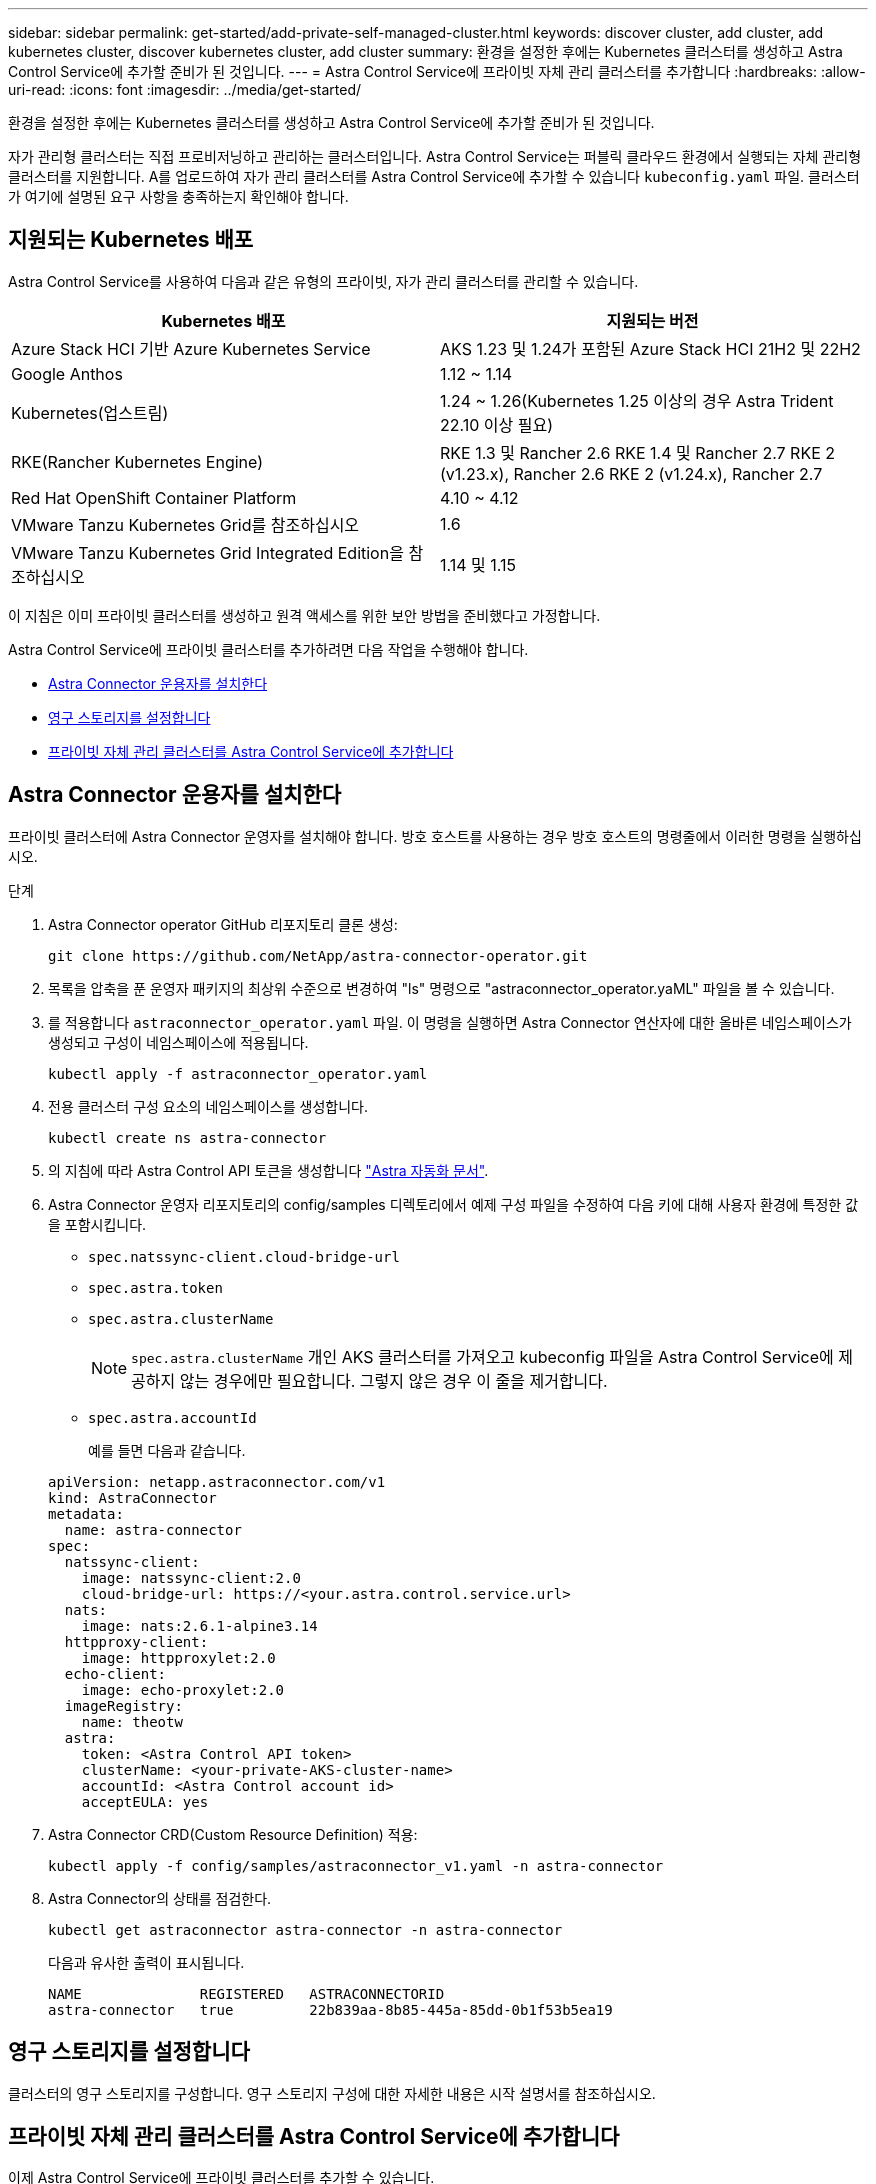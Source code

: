 ---
sidebar: sidebar 
permalink: get-started/add-private-self-managed-cluster.html 
keywords: discover cluster, add cluster, add kubernetes cluster, discover kubernetes cluster, add cluster 
summary: 환경을 설정한 후에는 Kubernetes 클러스터를 생성하고 Astra Control Service에 추가할 준비가 된 것입니다. 
---
= Astra Control Service에 프라이빗 자체 관리 클러스터를 추가합니다
:hardbreaks:
:allow-uri-read: 
:icons: font
:imagesdir: ../media/get-started/


[role="lead"]
환경을 설정한 후에는 Kubernetes 클러스터를 생성하고 Astra Control Service에 추가할 준비가 된 것입니다.

자가 관리형 클러스터는 직접 프로비저닝하고 관리하는 클러스터입니다. Astra Control Service는 퍼블릭 클라우드 환경에서 실행되는 자체 관리형 클러스터를 지원합니다. A를 업로드하여 자가 관리 클러스터를 Astra Control Service에 추가할 수 있습니다 `kubeconfig.yaml` 파일. 클러스터가 여기에 설명된 요구 사항을 충족하는지 확인해야 합니다.



== 지원되는 Kubernetes 배포

Astra Control Service를 사용하여 다음과 같은 유형의 프라이빗, 자가 관리 클러스터를 관리할 수 있습니다.

|===
| Kubernetes 배포 | 지원되는 버전 


| Azure Stack HCI 기반 Azure Kubernetes Service | AKS 1.23 및 1.24가 포함된 Azure Stack HCI 21H2 및 22H2 


| Google Anthos | 1.12 ~ 1.14 


| Kubernetes(업스트림) | 1.24 ~ 1.26(Kubernetes 1.25 이상의 경우 Astra Trident 22.10 이상 필요) 


| RKE(Rancher Kubernetes Engine) | RKE 1.3 및 Rancher 2.6
RKE 1.4 및 Rancher 2.7
RKE 2 (v1.23.x), Rancher 2.6
RKE 2 (v1.24.x), Rancher 2.7 


| Red Hat OpenShift Container Platform | 4.10 ~ 4.12 


| VMware Tanzu Kubernetes Grid를 참조하십시오 | 1.6 


| VMware Tanzu Kubernetes Grid Integrated Edition을 참조하십시오 | 1.14 및 1.15 
|===
이 지침은 이미 프라이빗 클러스터를 생성하고 원격 액세스를 위한 보안 방법을 준비했다고 가정합니다.

Astra Control Service에 프라이빗 클러스터를 추가하려면 다음 작업을 수행해야 합니다.

* <<Astra Connector 운용자를 설치한다>>
* <<영구 스토리지를 설정합니다>>
* <<프라이빗 자체 관리 클러스터를 Astra Control Service에 추가합니다>>




== Astra Connector 운용자를 설치한다

프라이빗 클러스터에 Astra Connector 운영자를 설치해야 합니다. 방호 호스트를 사용하는 경우 방호 호스트의 명령줄에서 이러한 명령을 실행하십시오.

.단계
. Astra Connector operator GitHub 리포지토리 클론 생성:
+
[source, console]
----
git clone https://github.com/NetApp/astra-connector-operator.git
----
. 목록을 압축을 푼 운영자 패키지의 최상위 수준으로 변경하여 "ls" 명령으로 "astraconnector_operator.yaML" 파일을 볼 수 있습니다.
. 를 적용합니다 `astraconnector_operator.yaml` 파일. 이 명령을 실행하면 Astra Connector 연산자에 대한 올바른 네임스페이스가 생성되고 구성이 네임스페이스에 적용됩니다.
+
[source, console]
----
kubectl apply -f astraconnector_operator.yaml
----
. 전용 클러스터 구성 요소의 네임스페이스를 생성합니다.
+
[source, console]
----
kubectl create ns astra-connector
----
. 의 지침에 따라 Astra Control API 토큰을 생성합니다 https://docs.netapp.com/us-en/astra-automation/get-started/get_api_token.html["Astra 자동화 문서"^].
. Astra Connector 운영자 리포지토리의 config/samples 디렉토리에서 예제 구성 파일을 수정하여 다음 키에 대해 사용자 환경에 특정한 값을 포함시킵니다.
+
** `spec.natssync-client.cloud-bridge-url`
** `spec.astra.token`
** `spec.astra.clusterName`
+

NOTE: `spec.astra.clusterName` 개인 AKS 클러스터를 가져오고 kubeconfig 파일을 Astra Control Service에 제공하지 않는 경우에만 필요합니다. 그렇지 않은 경우 이 줄을 제거합니다.

** `spec.astra.accountId`
+
예를 들면 다음과 같습니다.

+
[listing]
----
apiVersion: netapp.astraconnector.com/v1
kind: AstraConnector
metadata:
  name: astra-connector
spec:
  natssync-client:
    image: natssync-client:2.0
    cloud-bridge-url: https://<your.astra.control.service.url>
  nats:
    image: nats:2.6.1-alpine3.14
  httpproxy-client:
    image: httpproxylet:2.0
  echo-client:
    image: echo-proxylet:2.0
  imageRegistry:
    name: theotw
  astra:
    token: <Astra Control API token>
    clusterName: <your-private-AKS-cluster-name>
    accountId: <Astra Control account id>
    acceptEULA: yes
----


. Astra Connector CRD(Custom Resource Definition) 적용:
+
[source, console]
----
kubectl apply -f config/samples/astraconnector_v1.yaml -n astra-connector
----
. Astra Connector의 상태를 점검한다.
+
[source, console]
----
kubectl get astraconnector astra-connector -n astra-connector
----
+
다음과 유사한 출력이 표시됩니다.

+
[source, console]
----
NAME              REGISTERED   ASTRACONNECTORID
astra-connector   true         22b839aa-8b85-445a-85dd-0b1f53b5ea19
----




== 영구 스토리지를 설정합니다

클러스터의 영구 스토리지를 구성합니다. 영구 스토리지 구성에 대한 자세한 내용은 시작 설명서를 참조하십시오.

ifdef::azure[]

* link:set-up-microsoft-azure-with-anf.html["Azure NetApp Files를 사용하여 Microsoft Azure를 설정합니다"^]
* link:set-up-microsoft-azure-with-amd.html["Azure 관리 디스크를 사용하여 Microsoft Azure를 설정합니다"^]


endif::azure[]

ifdef::aws[]

* link:set-up-amazon-web-services.html["Amazon Web Services를 설정합니다"^]


endif::aws[]

ifdef::gcp[]

* link:set-up-google-cloud.html["Google Cloud를 설정합니다"^]


endif::gcp[]



== 프라이빗 자체 관리 클러스터를 Astra Control Service에 추가합니다

이제 Astra Control Service에 프라이빗 클러스터를 추가할 수 있습니다.

.시작하기 전에
[%collapsible%open]
====
자가 관리형 클러스터는 직접 프로비저닝하고 관리하는 클러스터입니다. Astra Control Service는 퍼블릭 클라우드 환경에서 실행되는 자체 관리형 클러스터를 지원합니다. 자체 관리 클러스터는 Astra Trident를 사용하여 NetApp 스토리지 서비스와 인터페이스하거나 CSI(컨테이너 스토리지 인터페이스) 드라이버를 사용하여 Amazon EBS(Elastic Block Store), Azure Managed Disks 및 Google Persistent Disk와 인터페이스할 수 있습니다.

Astra Control Service는 다음과 같은 Kubernetes 배포를 사용하는 자체 관리 클러스터를 지원합니다.

* Red Hat OpenShift Container Platform
* Rancher Kubernetes 엔진
* 업스트림 Kubernetes


자가 관리형 클러스터는 다음 요구사항을 충족해야 합니다.

* 클러스터를 인터넷을 통해 액세스할 수 있어야 합니다.
* 클러스터는 사내 네트워크 내에서 호스팅할 수 없으며 퍼블릭 클라우드 환경에서 호스팅되어야 합니다.
* CSI 드라이버로 활성화된 스토리지를 사용 중이거나 사용할 계획이면 해당 CSI 드라이버가 클러스터에 설치되어 있어야 합니다. CSI 드라이버를 사용하여 스토리지를 통합하는 방법에 대한 자세한 내용은 스토리지 서비스 설명서를 참조하십시오.
* 하나의 컨텍스트 요소만 포함된 클러스터 kubecononfig 파일에 액세스할 수 있습니다. 를 따릅니다 link:create-kubeconfig.html["참조하십시오"^] kubecononfig 파일을 생성합니다.
* * Rancher 전용 *: Rancher 환경에서 애플리케이션 클러스터를 관리할 때 Rancher가 제공하는 kubecon무화과 파일에서 애플리케이션 클러스터의 기본 컨텍스트를 수정하여 Rancher API 서버 컨텍스트 대신 컨트롤 플레인 컨텍스트를 사용합니다. 따라서 Rancher API 서버의 부하가 줄어들고 성능이 향상됩니다.
* * Astra Trident *: NetApp 스토리지를 사용 중이거나 사용할 계획이라면 Astra Trident의 최신 버전을 설치했는지 확인하십시오. Astra Trident가 이미 설치된 경우 link:check-astra-trident-version.html["최신 버전인지 확인하십시오"^].
+

NOTE: 가능합니다 https://docs.netapp.com/us-en/trident/trident-get-started/kubernetes-deploy.html#choose-the-deployment-method["Astra Trident 구축"^] Trident 연산자(수동 또는 제어 차트 사용) 또는 를 사용합니다 `tridentctl`. Astra Trident를 설치 또는 업그레이드하기 전에 을 검토하십시오 https://docs.netapp.com/us-en/trident/trident-get-started/requirements.html["지원되는 프런트엔드, 백엔드 및 호스트 구성"^].

+
** * Astra Trident 스토리지 백엔드가 구성됨 *: Astra Trident 스토리지 백엔드가 하나 이상 있어야 합니다 https://docs.netapp.com/us-en/trident/trident-get-started/kubernetes-postdeployment.html#step-1-create-a-backend["구성됨"^] 클러스터에서.
** * Astra Trident 스토리지 클래스가 구성됨 *: Astra Trident 스토리지 클래스가 하나 이상 있어야 합니다 https://docs.netapp.com/us-en/trident/trident-use/manage-stor-class.html["구성됨"^] 클러스터에서. 기본 스토리지 클래스가 구성된 경우 하나의 스토리지 클래스에만 해당 주석이 있어야 합니다.
** * Astra Trident 볼륨 스냅샷 컨트롤러 및 볼륨 스냅샷 클래스 설치 및 구성 *: 볼륨 스냅샷 컨트롤러가 되어야 합니다 https://docs.netapp.com/us-en/trident/trident-use/vol-snapshots.html#deploying-a-volume-snapshot-controller["설치되어 있습니다"^] 따라서 Astra Control에서 스냅샷을 생성할 수 있습니다. Astra Trident가 하나 이상 있어야 합니다 `VolumeSnapshotClass` 있습니다 https://docs.netapp.com/us-en/trident/trident-use/vol-snapshots.html#step-1-set-up-a-volumesnapshotclass["설정"^] 관리자의 경우.




====
.단계
. 대시보드에서 * Kubernetes 클러스터 관리 * 를 선택합니다.
+
표시되는 메시지에 따라 클러스터를 추가합니다.

. * 공급자 *: * 기타 * 탭을 선택하여 자체 관리 클러스터에 대한 세부 정보를 추가합니다.
. * 기타 *: 을 업로드하여 자체 관리되는 클러스터에 대한 세부 정보를 제공합니다 `kubeconfig.yaml` 파일을 클릭하거나 의 내용을 붙여 넣습니다 `kubeconfig.yaml` 파일을 클립보드에 저장합니다.
+

NOTE: 직접 만드는 경우 `kubeconfig` 파일에서 * 하나의 * 컨텍스트 요소만 정의해야 합니다. 을 참조하십시오 https://kubernetes.io/docs/concepts/configuration/organize-cluster-access-kubeconfig/["Kubernetes 문서"^] 을 참조하십시오 `kubeconfig` 파일.

. * 자격 증명 이름 *: Astra Control에 업로드하는 자가 관리 클러스터 자격 증명의 이름을 입력합니다. 기본적으로 자격 증명 이름은 클러스터 이름으로 자동 채워집니다.
. * Private route identifier *: Astra Connector로부터 얻을 수 있는 private route identifier를 입력합니다. 을 통해 Astra Connector에 문의하면 `kubectl get` 명령, 전용 라우트 식별자를 라고 합니다 `ASTRACONNECTORID`.
+

NOTE: 프라이빗 경로 식별자는 Astra Connector와 연결된 이름으로, 프라이빗 Kubernetes 클러스터를 Astra에서 관리할 수 있도록 합니다. 이런 맥락에서 프라이빗 클러스터는 API 서버를 인터넷에 노출하지 않는 Kubernetes 클러스터입니다.

. 다음 * 을 선택합니다.
. (선택 사항) * 스토리지 *: 선택적으로 이 클러스터에 Kubernetes 애플리케이션을 배포할 스토리지 클래스를 선택하여 기본적으로 사용하도록 합니다.
+
.. 클러스터에 대한 새 기본 스토리지 클래스를 선택하려면 * 새 기본 스토리지 클래스 할당 * 확인란을 설정합니다.
.. 목록에서 새 기본 스토리지 클래스를 선택합니다.
+
[NOTE]
====
각 클라우드 공급자의 스토리지 서비스에는 다음과 같은 가격, 성능 및 복원력 정보가 표시됩니다.

ifdef::gcp[]

*** Google Cloud용 Cloud Volumes Service: 가격, 성능 및 복원력 정보
*** Google 영구 디스크: 가격, 성능 또는 복원력 정보를 사용할 수 없습니다


endif::gcp[]

ifdef::azure[]

*** Azure NetApp Files: 성능 및 복원력 정보
*** Azure 관리 디스크: 사용 가능한 가격, 성능 또는 복원력 정보가 없습니다


endif::azure[]

ifdef::aws[]

*** Amazon Elastic Block Store: 가격, 성능 또는 복원력 정보를 사용할 수 없습니다
*** NetApp ONTAP용 Amazon FSx: 가격, 성능 또는 복원력 정보 없음


endif::aws[]

*** NetApp Cloud Volumes ONTAP: 가격, 성능 또는 복원력 정보를 제공할 수 없습니다


====
+
각 스토리지 클래스는 다음 서비스 중 하나를 활용할 수 있습니다.





ifdef::gcp[]

* https://cloud.netapp.com/cloud-volumes-service-for-gcp["Google Cloud용 Cloud Volumes Service"^]
* https://cloud.google.com/persistent-disk/["Google 영구 디스크"^]


endif::gcp[]

ifdef::azure[]

* https://cloud.netapp.com/azure-netapp-files["Azure NetApp Files"^]
* https://docs.microsoft.com/en-us/azure/virtual-machines/managed-disks-overview["Azure로 관리되는 디스크"^]


endif::azure[]

ifdef::aws[]

* https://docs.aws.amazon.com/ebs/["Amazon Elastic Block Store를 클릭합니다"^]
* https://docs.aws.amazon.com/fsx/latest/ONTAPGuide/what-is-fsx-ontap.html["NetApp ONTAP용 Amazon FSx"^]


endif::aws[]

* https://www.netapp.com/cloud-services/cloud-volumes-ontap/what-is-cloud-volumes/["NetApp Cloud Volumes ONTAP를 참조하십시오"^]
+
에 대해 자세히 알아보십시오 link:../learn/aws-storage.html["Amazon Web Services 클러스터용 스토리지 클래스입니다"]. 에 대해 자세히 알아보십시오 link:../learn/azure-storage.html["AKS 클러스터용 스토리지 클래스입니다"]. 에 대해 자세히 알아보십시오 link:../learn/choose-class-and-size.html["GKE 클러스터용 저장소 클래스"].

+
.. 다음 * 을 선택합니다.
.. * 검토 및 승인 *: 구성 세부 정보를 검토합니다.
.. 클러스터를 Astra Control Service에 추가하려면 * 추가 * 를 선택합니다.






== 기본 스토리지 클래스를 변경합니다

클러스터의 기본 스토리지 클래스를 변경할 수 있습니다.



=== Astra Control을 사용하여 기본 스토리지 클래스를 변경합니다

Astra Control 내에서 클러스터의 기본 스토리지 클래스를 변경할 수 있습니다. 클러스터에서 이전에 설치된 스토리지 백엔드 서비스를 사용하는 경우 이 방법을 사용하여 기본 스토리지 클래스를 변경하지 못할 수 있습니다(* 기본값으로 설정* 작업은 선택할 수 없음). 이 경우 를 사용할 수 있습니다 <<명령줄을 사용하여 기본 스토리지 클래스를 변경합니다>>.

.단계
. Astra Control Service UI에서 * Clusters * 를 선택합니다.
. 클러스터 * 페이지에서 변경할 클러스터를 선택합니다.
. Storage * 탭을 선택합니다.
. 스토리지 클래스 * 범주를 선택합니다.
. 기본값으로 설정할 스토리지 클래스에 대해 * Actions * 메뉴를 선택합니다.
. Set as default * 를 선택합니다.




=== 명령줄을 사용하여 기본 스토리지 클래스를 변경합니다

Kubernetes 명령을 사용하여 클러스터의 기본 스토리지 클래스를 변경할 수 있습니다. 이 방법은 클러스터의 구성에 관계없이 작동합니다.

.단계
. Kubernetes 클러스터에 로그인합니다.
. 클러스터의 스토리지 클래스를 나열합니다.
+
[source, console]
----
kubectl get storageclass
----
. 기본 스토리지 클래스에서 기본 지정을 제거합니다. <SC_NAME>를 스토리지 클래스 이름으로 바꿉니다.
+
[source, console]
----
kubectl patch storageclass <SC_NAME> -p '{"metadata": {"annotations":{"storageclass.kubernetes.io/is-default-class":"false"}}}'
----
. 다른 스토리지 클래스를 기본값으로 표시합니다. <SC_NAME>를 스토리지 클래스 이름으로 바꿉니다.
+
[source, console]
----
kubectl patch storageclass <SC_NAME> -p '{"metadata": {"annotations":{"storageclass.kubernetes.io/is-default-class":"true"}}}'
----
. 새 기본 스토리지 클래스를 확인합니다.
+
[source, console]
----
kubectl get storageclass
----


ifdef::azure[]
